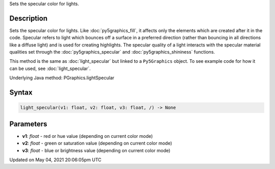 .. title: Py5Graphics.light_specular()
.. slug: py5graphics_light_specular
.. date: 2021-05-04 20:06:05 UTC+00:00
.. tags:
.. category:
.. link:
.. description: py5 Py5Graphics.light_specular() documentation
.. type: text

Sets the specular color for lights.

Description
===========

Sets the specular color for lights. Like :doc:`py5graphics_fill`, it affects only the elements which are created after it in the code. Specular refers to light which bounces off a surface in a preferred direction (rather than bouncing in all directions like a diffuse light) and is used for creating highlights. The specular quality of a light interacts with the specular material qualities set through the :doc:`py5graphics_specular` and :doc:`py5graphics_shininess` functions.

This method is the same as :doc:`light_specular` but linked to a ``Py5Graphics`` object. To see example code for how it can be used, see :doc:`light_specular`.

Underlying Java method: PGraphics.lightSpecular

Syntax
======

.. code:: python

    light_specular(v1: float, v2: float, v3: float, /) -> None

Parameters
==========

* **v1**: `float` - red or hue value (depending on current color mode)
* **v2**: `float` - green or saturation value (depending on current color mode)
* **v3**: `float` - blue or brightness value (depending on current color mode)


Updated on May 04, 2021 20:06:05pm UTC


